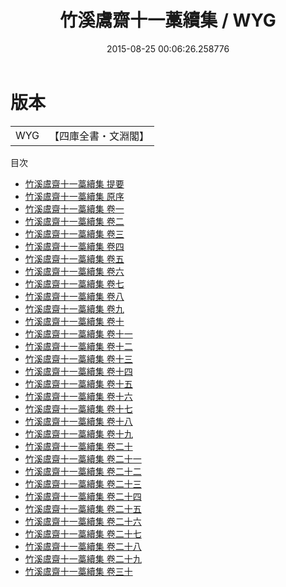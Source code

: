 #+TITLE: 竹溪鬳齋十一藁續集 / WYG
#+DATE: 2015-08-25 00:06:26.258776
* 版本
 |       WYG|【四庫全書・文淵閣】|
目次
 - [[file:KR4d0370_000.txt::000-1a][竹溪鬳齋十一藁續集 提要]]
 - [[file:KR4d0370_000.txt::000-3a][竹溪鬳齋十一藁續集 原序]]
 - [[file:KR4d0370_001.txt::001-1a][竹溪鬳齋十一藁續集 卷一]]
 - [[file:KR4d0370_002.txt::002-1a][竹溪鬳齋十一藁續集 卷二]]
 - [[file:KR4d0370_003.txt::003-1a][竹溪鬳齋十一藁續集 卷三]]
 - [[file:KR4d0370_004.txt::004-1a][竹溪鬳齋十一藁續集 卷四]]
 - [[file:KR4d0370_005.txt::005-1a][竹溪鬳齋十一藁續集 卷五]]
 - [[file:KR4d0370_006.txt::006-1a][竹溪鬳齋十一藁續集 卷六]]
 - [[file:KR4d0370_007.txt::007-1a][竹溪鬳齋十一藁續集 卷七]]
 - [[file:KR4d0370_008.txt::008-1a][竹溪鬳齋十一藁續集 卷八]]
 - [[file:KR4d0370_009.txt::009-1a][竹溪鬳齋十一藁續集 卷九]]
 - [[file:KR4d0370_010.txt::010-1a][竹溪鬳齋十一藁續集 卷十]]
 - [[file:KR4d0370_011.txt::011-1a][竹溪鬳齋十一藁續集 卷十一]]
 - [[file:KR4d0370_012.txt::012-1a][竹溪鬳齋十一藁續集 卷十二]]
 - [[file:KR4d0370_013.txt::013-1a][竹溪鬳齋十一藁續集 卷十三]]
 - [[file:KR4d0370_014.txt::014-1a][竹溪鬳齋十一藁續集 卷十四]]
 - [[file:KR4d0370_015.txt::015-1a][竹溪鬳齋十一藁續集 卷十五]]
 - [[file:KR4d0370_016.txt::016-1a][竹溪鬳齋十一藁續集 卷十六]]
 - [[file:KR4d0370_017.txt::017-1a][竹溪鬳齋十一藁續集 卷十七]]
 - [[file:KR4d0370_018.txt::018-1a][竹溪鬳齋十一藁續集 卷十八]]
 - [[file:KR4d0370_019.txt::019-1a][竹溪鬳齋十一藁續集 卷十九]]
 - [[file:KR4d0370_020.txt::020-1a][竹溪鬳齋十一藁續集 卷二十]]
 - [[file:KR4d0370_021.txt::021-1a][竹溪鬳齋十一藁續集 卷二十一]]
 - [[file:KR4d0370_022.txt::022-1a][竹溪鬳齋十一藁續集 卷二十二]]
 - [[file:KR4d0370_023.txt::023-1a][竹溪鬳齋十一藁續集 卷二十三]]
 - [[file:KR4d0370_024.txt::024-1a][竹溪鬳齋十一藁續集 卷二十四]]
 - [[file:KR4d0370_025.txt::025-1a][竹溪鬳齋十一藁續集 卷二十五]]
 - [[file:KR4d0370_026.txt::026-1a][竹溪鬳齋十一藁續集 卷二十六]]
 - [[file:KR4d0370_027.txt::027-1a][竹溪鬳齋十一藁續集 卷二十七]]
 - [[file:KR4d0370_028.txt::028-1a][竹溪鬳齋十一藁續集 卷二十八]]
 - [[file:KR4d0370_029.txt::029-1a][竹溪鬳齋十一藁續集 卷二十九]]
 - [[file:KR4d0370_030.txt::030-1a][竹溪鬳齋十一藁續集 卷三十]]
